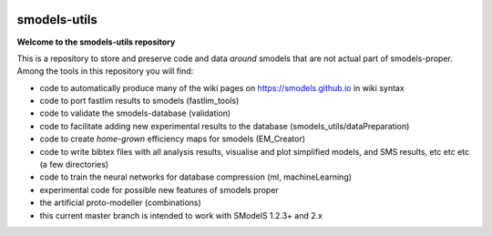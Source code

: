 .. image:: https://smodels.github.io/pics/banner.png

=============
smodels-utils
=============

**Welcome to the smodels-utils repository**

This is a repository to store and preserve code and data *around* smodels that
are not actual part of smodels-proper.
Among the tools in this repository you will find:

* code to automatically produce many of the wiki pages on https://smodels.github.io in wiki syntax
* code to port fastlim results to smodels (fastlim_tools)
* code to validate the smodels-database (validation)
* code to facilitate adding new experimental results to the database (smodels_utils/dataPreparation)
* code to create *home-grown* efficiency maps for smodels (EM_Creator)
* code to write bibtex files with all analysis results, visualise and plot simplified models, and SMS results, etc etc etc (a few directories)
* code to train the neural networks for database compression (ml, machineLearning)
* experimental code for possible new features of smodels proper 
* the artificial proto-modeller (combinations)

* this current master branch is intended to work with SModelS 1.2.3+ and 2.x
